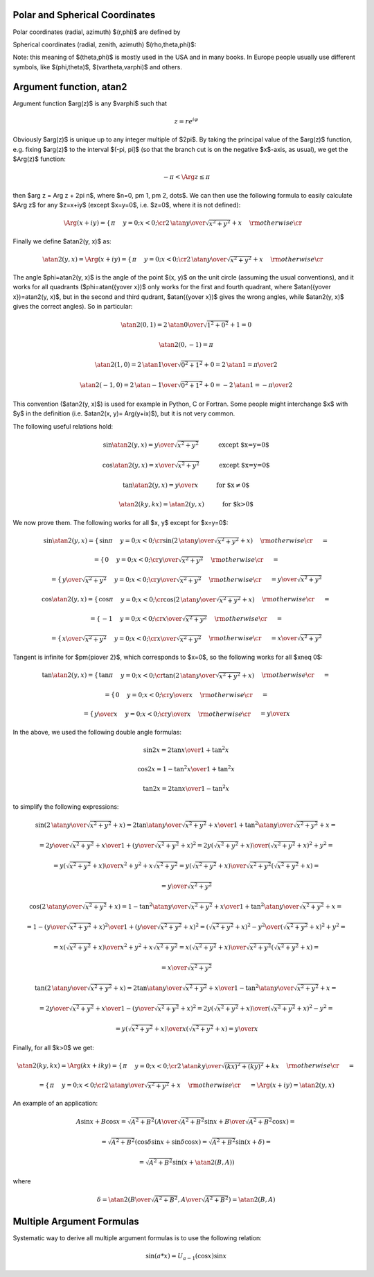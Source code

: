 Polar and Spherical Coordinates
-------------------------------


Polar coordinates (radial, azimuth) $(r,\phi)$ are defined by

.. math::
    :nowrap:

    \begin{eqnarray*} x&=&r\cos\phi \\ y&=&r\sin\phi \\ \end{eqnarray*}

Spherical coordinates (radial, zenith, azimuth) $(\rho,\theta,\phi)$:

.. math::
    :nowrap:

    \begin{eqnarray*} x&=&\rho\sin\theta\cos\phi \\ y&=&\rho\sin\theta\sin\phi \\ z&=&\rho\cos\theta \\ \end{eqnarray*}

Note: this meaning of $(\theta,\phi)$ is mostly used in the USA and in many
books. In Europe people usually use different symbols, like $(\phi,\theta)$, $(\vartheta,\varphi)$ and others.

.. index:: delta function

Argument function, atan2
------------------------

Argument function $\arg(z)$ is any $\varphi$ such that

.. math::

    z = r e^{i\varphi}

Obviously $\arg(z)$ is unique up to any integer multiple of $2\pi$. By taking
the principal value of the $\arg(z)$ function, e.g. fixing $\arg(z)$ to the
interval $(-\pi, \pi]$ (so that the branch cut is on the negative $x$-axis, as
usual), we get the $\Arg(z)$ function:

.. math::

    -\pi < \Arg z \le \pi

then $\arg z = \Arg z + 2\pi n$, where $n=0, \pm 1, \pm 2, \dots$. We can then
use the following formula to easily calculate $\Arg z$ for any $z=x+iy$ (except
$x=y=0$, i.e. $z=0$, where it is not defined):

.. math::

    \Arg(x+iy) =\begin{cases}\pi&y=0;x<0;\cr
        2\,\atan{y\over\sqrt{x^2+y^2}+x}&\rm otherwise\cr\end{cases}

Finally we define $\atan2(y, x)$ as:

.. math::

    \atan2(y, x) = \Arg(x+iy) =
        \begin{cases}\pi&y=0;x<0;\cr
            2\,\atan{y\over\sqrt{x^2+y^2}+x}&\rm otherwise\cr\end{cases}

The angle $\phi=\atan2(y, x)$ is the angle of the point $(x, y)$ on the unit
circle (assuming the usual conventions), and it works for all quadrants
($\phi=\atan({y\over x})$ only works for the first and fourth quadrant, where
$\atan({y\over x})=\atan2(y, x)$, but in the second and third qudrant,
$\atan({y\over x})$ gives the wrong angles, while $\atan2(y, x)$ gives the
correct angles). So in particular:

.. math::

    \atan2(0, 1) = 2\,\atan{0\over\sqrt{1^2+0^2}+1} = 0

    \atan2(0, -1) = \pi

    \atan2(1, 0) = 2\,\atan{1\over\sqrt{0^2+1^2}+0} = 2\,\atan 1 =
        {\pi\over 2}

    \atan2(-1, 0) = 2\,\atan{-1\over\sqrt{0^2+1^2}+0} = -2\,\atan 1 =
        -{\pi\over 2}

This convention ($\atan2(y, x)$) is used for example in Python, C or Fortran.
Some people might interchange $x$ with $y$ in the definition (i.e. $\atan2(x,
y)= \Arg(y+ix)$), but it is not very common.

The following useful relations hold:

.. math::

    \sin\atan2(y, x) = {y\over \sqrt{x^2+y^2}}
        \quad\quad\quad\mbox{except $x=y=0$}

    \cos\atan2(y, x) = {x\over \sqrt{x^2+y^2}}
        \quad\quad\quad\mbox{except $x=y=0$}

    \tan\atan2(y, x) = {y\over x}
        \quad\quad\quad\mbox{for $x\neq 0$}

    \atan2(ky, kx) = \atan2(y, x)
        \quad\quad\quad\mbox{for $k>0$}

We now prove them. The following works for all $x, y$ except for $x=y=0$:

.. math::

    \sin\atan2(y, x)
        =\begin{cases}\sin\pi&y=0;x<0;\cr
            \sin\left(2\,\atan{y\over\sqrt{x^2+y^2}+x}\right)
                &\rm otherwise\cr\end{cases}
            =

    =\begin{cases}0&y=0;x<0;\cr
        {y\over \sqrt{x^2+y^2}}&\rm otherwise\cr\end{cases}
        =

    =\begin{cases}{y\over \sqrt{x^2+y^2}}&y=0;x<0;\cr
        {y\over \sqrt{x^2+y^2}}&\rm otherwise\cr\end{cases}
        ={y\over \sqrt{x^2+y^2}}



    \cos\atan2(y, x)
        =\begin{cases}\cos\pi&y=0;x<0;\cr
            \cos\left(2\,\atan{y\over\sqrt{x^2+y^2}+x}\right)
                &\rm otherwise\cr\end{cases}
            =

    =\begin{cases}-1&y=0;x<0;\cr
        {x\over \sqrt{x^2+y^2}}&\rm otherwise\cr\end{cases}
        =

    =\begin{cases}{x\over \sqrt{x^2+y^2}}&y=0;x<0;\cr
        {x\over \sqrt{x^2+y^2}}&\rm otherwise\cr\end{cases}
        ={x\over \sqrt{x^2+y^2}}


Tangent is infinite for $\pm{\pi\over 2}$, which corresponds to $x=0$, so the
following works for all $x\neq 0$:

.. math::

    \tan\atan2(y, x)
        =\begin{cases}\tan\pi&y=0;x<0;\cr
            \tan\left(2\,\atan{y\over\sqrt{x^2+y^2}+x}\right)
                &\rm otherwise\cr\end{cases}
            =

    =\begin{cases}0&y=0;x<0;\cr
        {y\over x}&\rm otherwise\cr\end{cases}
        =

    =\begin{cases}{y\over x}&y=0;x<0;\cr
        {y\over x}&\rm otherwise\cr\end{cases}
        ={y\over x}

In the above, we used the following double angle formulas:

.. math::

    \sin 2x = {2\tan x\over 1+\tan^2 x}

    \cos 2x = {1-\tan^2x\over 1+\tan^2 x}

    \tan 2x = {2\tan x\over 1-\tan^2 x}

to simplify the following expressions:

.. math::

    \sin\left(2\,\atan{y\over\sqrt{x^2+y^2}+x}\right) =
        {2\tan\atan{y\over\sqrt{x^2+y^2}+x}\over1+\tan^2\atan{y\over\sqrt{x^2+y^2}+x}}
        =

        =
        {2{y\over\sqrt{x^2+y^2}+x}\over1
            +\left({y\over\sqrt{x^2+y^2}+x}\right)^2}
        =
        {2y\left(\sqrt{x^2+y^2}+x\right)\over
            \left(\sqrt{x^2+y^2}+x\right)^2+y^2}
        =

        =
        {y\left(\sqrt{x^2+y^2}+x\right)\over
            x^2+y^2+x\sqrt{x^2+y^2}}
        =
        {y\left(\sqrt{x^2+y^2}+x\right)\over
            \sqrt{x^2+y^2}\left(\sqrt{x^2+y^2}+x\right)}
        =

        =
        {y\over\sqrt{x^2+y^2}}



    \cos\left(2\,\atan{y\over\sqrt{x^2+y^2}+x}\right) =
        {1-\tan^2\atan{y\over\sqrt{x^2+y^2}+x}\over1+\tan^2\atan{y\over\sqrt{x^2+y^2}+x}}
        =

        =
        {1 -\left({y\over\sqrt{x^2+y^2}+x}\right)^2\over
        1 +\left({y\over\sqrt{x^2+y^2}+x}\right)^2}
        =
        {\left(\sqrt{x^2+y^2}+x\right)^2-y^2\over
            \left(\sqrt{x^2+y^2}+x\right)^2+y^2}
        =

        =
        {x\left(\sqrt{x^2+y^2}+x\right)\over
            x^2+y^2+x\sqrt{x^2+y^2}}
        =
        {x\left(\sqrt{x^2+y^2}+x\right)\over
            \sqrt{x^2+y^2}\left(\sqrt{x^2+y^2}+x\right)}
        =

        =
        {x\over\sqrt{x^2+y^2}}



    \tan\left(2\,\atan{y\over\sqrt{x^2+y^2}+x}\right) =
        {2\tan\atan{y\over\sqrt{x^2+y^2}+x}\over1-\tan^2\atan{y\over\sqrt{x^2+y^2}+x}}
        =

        =
        {2{y\over\sqrt{x^2+y^2}+x}\over1
            -\left({y\over\sqrt{x^2+y^2}+x}\right)^2}
        =
        {2y\left(\sqrt{x^2+y^2}+x\right)\over
            \left(\sqrt{x^2+y^2}+x\right)^2-y^2}
        =

        =
        {y\left(\sqrt{x^2+y^2}+x\right)\over
            x\left(\sqrt{x^2+y^2}+x\right)}
        = {y\over x}

Finally, for all $k>0$ we get:

.. math::

    \atan2(ky, kx) = \Arg(kx + iky)
    =\begin{cases}\pi&y=0;x<0;\cr
        2\,\atan{ky\over\sqrt{(kx)^2+(ky)^2}+kx}&\rm otherwise\cr\end{cases}
    =

    =\begin{cases}\pi&y=0;x<0;\cr
        2\,\atan{y\over\sqrt{x^2+y^2}+x}&\rm otherwise\cr\end{cases}
    = \Arg(x+iy) = \atan2(y, x)


An example of an application:

.. math::

    A\sin x + B\cos x = \sqrt{A^2+B^2}\left(
        {A\over\sqrt{A^2+B^2}}\sin x + {B\over\sqrt{A^2+B^2}}\cos x\right)
    =

    = \sqrt{A^2+B^2}\left( \cos\delta\sin x + \sin\delta\cos x\right)
    = \sqrt{A^2+B^2}\sin(x+\delta)
    =

    = \sqrt{A^2+B^2}\sin(x+\atan2(B, A))

where

.. math::

    \delta = \atan2\left({B\over\sqrt{A^2+B^2}}, {A\over\sqrt{A^2+B^2}}\right)
    =\atan2(B, A)

Multiple Argument Formulas
--------------------------

Systematic way to derive all multiple argument formulas is to use the following
relation:

.. math::

    \sin(a*x) = U_{a-1}(\cos x) \sin x
